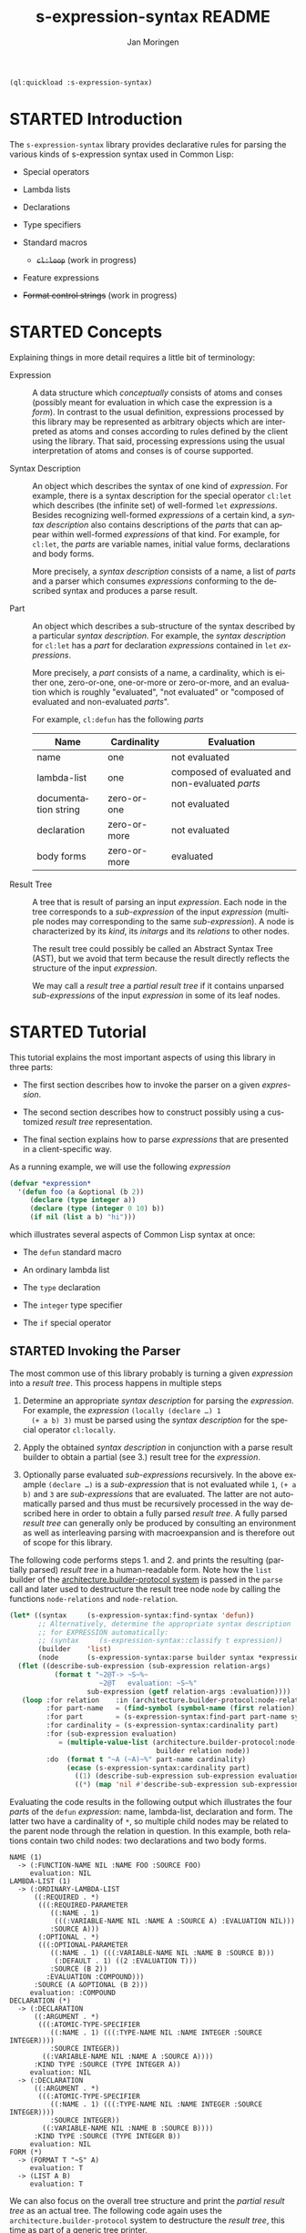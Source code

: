 #+TITLE:    s-expression-syntax README
#+AUTHOR:   Jan Moringen
#+EMAIL:    jmoringe@techfak.uni-bielefeld.de
#+LANGUAGE: en

#+OPTIONS: toc:t num:nil
#+SEQ_TODO: TODO STARTED | DONE

#+BEGIN_SRC lisp :exports both :results silent
  (ql:quickload :s-expression-syntax)
#+END_SRC

* STARTED Introduction

  The ~s-expression-syntax~ library provides declarative rules for
  parsing the various kinds of s-expression syntax used in Common
  Lisp:

  + Special operators

  + Lambda lists

  + Declarations

  + Type specifiers

  + Standard macros

    + +~cl:loop~+ (work in progress)

  + Feature expressions

  + +Format control strings+ (work in progress)

* STARTED Concepts

  Explaining things in more detail requires a little bit of
  terminology:

  + Expression :: A data structure which /conceptually/
       consists of atoms and conses (possibly meant for evaluation in
       which case the expression is a /form/). In contrast to the
       usual definition, expressions processed by this library may be
       represented as arbitrary objects which are interpreted as atoms
       and conses according to rules defined by the client using the
       library. That said, processing expressions using the usual
       interpretation of atoms and conses is of course supported.

  + Syntax Description :: An object which describes the syntax of one
       kind of /expression/. For example, there is a syntax
       description for the special operator ~cl:let~ which describes
       (the infinite set) of well-formed ~let~ /expressions/. Besides
       recognizing well-formed /expressions/ of a certain kind, a
       /syntax description/ also contains descriptions of the /parts/
       that can appear within well-formed /expressions/ of that
       kind. For example, for ~cl:let~, the /parts/ are variable names,
       initial value forms, declarations and body forms.

       More precisely, a /syntax description/ consists of a name, a
       list of /parts/ and a parser which consumes /expressions/
       conforming to the described syntax and produces a parse result.

  + Part :: An object which describes a sub-structure of
       the syntax described by a particular /syntax description/. For
       example, the /syntax description/ for ~cl:let~ has a /part/ for
       declaration /expressions/ contained in ~let~ /expressions/.

       More precisely, a /part/ consists of a name, a cardinality,
       which is either one, zero-or-one, one-or-more or zero-or-more,
       and an evaluation which is roughly "evaluated", "not evaluated"
       or "composed of evaluated and non-evaluated /parts/".

       For example, ~cl:defun~ has the following /parts/

       | Name                 | Cardinality  | Evaluation                                      |
       |----------------------+--------------+-------------------------------------------------|
       | name                 | one          | not evaluated                                   |
       | lambda-list          | one          | composed of evaluated and non-evaluated /parts/ |
       | documentation string | zero-or-one  | not evaluated                                   |
       | declaration          | zero-or-more | not evaluated                                   |
       | body forms           | zero-or-more | evaluated                                       |

  + Result Tree :: A tree that is result of parsing an
       input /expression/. Each node in the tree corresponds to a
       /sub-expression/ of the input /expression/ (multiple nodes may
       corresponding to the same /sub-expression/). A node is
       characterized by its /kind/, its /initargs/ and its /relations/
       to other nodes.

       The result tree could possibly be called an Abstract Syntax
       Tree (AST), but we avoid that term because the result directly
       reflects the structure of the input /expression/.

       We may call a /result tree/ a /partial result tree/ if it
       contains unparsed /sub-expressions/ of the input /expression/
       in some of its leaf nodes.

* STARTED Tutorial

  #+BEGIN_SRC lisp :results none :exports none :session "doc"
    #.(progn
        #1=(ql:quickload '(:s-expression-syntax
                           :architecture.builder-protocol.print-tree))
        '#1#)
  #+END_SRC

  This tutorial explains the most important aspects of using this
  library in three parts:

  + The first section describes how to invoke the parser on a given
    /expression/.

  + The second section describes how to construct possibly using a
    customized /result tree/ representation.

  + The final section explains how to parse /expressions/ that are
    presented in a client-specific way.

  As a running example, we will use the following /expression/

  #+BEGIN_SRC lisp :results silent :exports both
    (defvar *expression*
      '(defun foo (a &optional (b 2))
         (declare (type integer a))
         (declare (type (integer 0 10) b))
         (if nil (list a b) "hi")))
  #+END_SRC

  which illustrates several aspects of Common Lisp syntax at once:

  + The ~defun~ standard macro

  + An ordinary lambda list

  + The ~type~ declaration

  + The ~integer~ type specifier

  + The ~if~ special operator

** STARTED Invoking the Parser

   The most common use of this library probably is turning a given
   /expression/ into a /result tree/. This process happens in multiple
   steps

   1. Determine an appropriate /syntax description/ for parsing the
      /expression/. For example, the /expression/ ~(locally (declare …) 1
      (+ a b) 3)~ must be parsed using the /syntax description/ for the
      special operator ~cl:locally~.

   2. Apply the obtained /syntax description/ in conjunction with a
      parse result builder to obtain a partial (see 3.) result tree
      for the /expression/.

   3. Optionally parse evaluated /sub-expressions/ recursively. In the
      above example ~(declare …)~ is a /sub-expression/ that is not
      evaluated while ~1~, ~(+ a b)~ and ~3~ are /sub-expressions/
      that are evaluated. The latter are not automatically parsed and
      thus must be recursively processed in the way described here in
      order to obtain a fully parsed /result tree/. A fully parsed
      /result tree/ can generally only be produced by consulting an
      environment as well as interleaving parsing with macroexpansion
      and is therefore out of scope for this library.

   The following code performs steps 1. and 2. and prints the
   resulting (partially parsed) /result tree/ in a human-readable
   form. Note how the ~list~ builder of the
   [[https://github.com/scymtym/architecture.builder-protocol][architecture.builder-protocol system]] is passed in the ~parse~ call
   and later used to destructure the result tree node ~node~ by
   calling the functions ~node-relations~ and ~node-relation~.

   #+NAME: simple-parse
   #+BEGIN_SRC lisp :exports both :results output
     (let* ((syntax     (s-expression-syntax:find-syntax 'defun))
            ;; Alternatively, determine the appropriate syntax description
            ;; for EXPRESSION automatically:
            ;; (syntax     (s-expression-syntax::classify t expression))
            (builder    'list)
            (node       (s-expression-syntax:parse builder syntax *expression*)))
       (flet ((describe-sub-expression (sub-expression relation-args)
                (format t "~2@T-> ~S~%~
                           ~2@T   evaluation: ~S~%"
                        sub-expression (getf relation-args :evaluation))))
        (loop :for relation    :in (architecture.builder-protocol:node-relations builder node)
              :for part-name   = (find-symbol (symbol-name (first relation)) (find-package "S-EXPRESSION-SYNTAX"))
              :for part        = (s-expression-syntax:find-part part-name syntax)
              :for cardinality = (s-expression-syntax:cardinality part)
              :for (sub-expression evaluation)
                 = (multiple-value-list (architecture.builder-protocol:node-relation
                                         builder relation node))
              :do  (format t "~A (~A)~%" part-name cardinality)
                   (ecase (s-expression-syntax:cardinality part)
                     ((1) (describe-sub-expression sub-expression evaluation))
                     ((*) (map 'nil #'describe-sub-expression sub-expression evaluation))))))
   #+END_SRC

   Evaluating the code results in the following output which
   illustrates the four /parts/ of the ~defun~ /expression/: name,
   lambda-list, declaration and form. The latter two have a cardinality
   of ~*~, so multiple child nodes may be related to the parent node
   through the relation in question. In this example, both relations
   contain two child nodes: two declarations and two body forms.

   #+RESULTS: simple-parse
   #+begin_example
   NAME (1)
     -> (:FUNCTION-NAME NIL :NAME FOO :SOURCE FOO)
        evaluation: NIL
   LAMBDA-LIST (1)
     -> (:ORDINARY-LAMBDA-LIST
         ((:REQUIRED . *)
          (((:REQUIRED-PARAMETER
             ((:NAME . 1)
              (((:VARIABLE-NAME NIL :NAME A :SOURCE A) :EVALUATION NIL)))
             :SOURCE A)))
          (:OPTIONAL . *)
          (((:OPTIONAL-PARAMETER
             ((:NAME . 1) (((:VARIABLE-NAME NIL :NAME B :SOURCE B)))
              (:DEFAULT . 1) ((2 :EVALUATION T)))
             :SOURCE (B 2))
            :EVALUATION :COMPOUND)))
         :SOURCE (A &OPTIONAL (B 2)))
        evaluation: :COMPOUND
   DECLARATION (*)
     -> (:DECLARATION
         ((:ARGUMENT . *)
          (((:ATOMIC-TYPE-SPECIFIER
             ((:NAME . 1) (((:TYPE-NAME NIL :NAME INTEGER :SOURCE INTEGER))))
             :SOURCE INTEGER))
           ((:VARIABLE-NAME NIL :NAME A :SOURCE A))))
         :KIND TYPE :SOURCE (TYPE INTEGER A))
        evaluation: NIL
     -> (:DECLARATION
         ((:ARGUMENT . *)
          (((:ATOMIC-TYPE-SPECIFIER
             ((:NAME . 1) (((:TYPE-NAME NIL :NAME INTEGER :SOURCE INTEGER))))
             :SOURCE INTEGER))
           ((:VARIABLE-NAME NIL :NAME B :SOURCE B))))
         :KIND TYPE :SOURCE (TYPE INTEGER B))
        evaluation: NIL
   FORM (*)
     -> (FORMAT T "~S" A)
        evaluation: T
     -> (LIST A B)
        evaluation: T
   #+end_example

   We can also focus on the overall tree structure and print the
   /partial result tree/ as an actual tree. The following code again
   uses the =architecture.builder-protocol= system to destructure the
   /result tree/, this time as part of a generic tree printer.

   #+NAME: tree-parse
   #+BEGIN_SRC lisp :exports both :results output
     (let* ((syntax  (s-expression-syntax::classify t *expression*))
            (builder 'list)
            (node    (s-expression-syntax:parse builder syntax *expression*)))
       (let ((*print-case* :downcase))
         (architecture.builder-protocol.print-tree:serialize
          builder node *standard-output*
          :printers (list (cons (lambda (node)
                                  (not (typep node '(cons keyword))))
                                (lambda (depth node stream)
                                  (declare (ignore depth))
                                  (format stream "[UNPARSED ~S]"  node stream)))))))
   #+END_SRC

   Note the unparsed leaf nodes indicated by the ~UNPARSED~ labels.

   #+RESULTS: tree-parse
   #+begin_example
   defun
   │ source: (defun foo (a &optional (b 2))
   │           (declare (type integer a))
   │           (declare (type (integer 0 10) b))
   │           (if nil
   │               (list a b)
   │               "hi"))
   ├─name: function-name
   │   name: foo
   │   source: foo
   ├─lambda-list: ordinary-lambda-list
   │ │ source: (a &optional (b 2))
   │ ├─required: required-parameter
   │ │ │ source: a
   │ │ └─name: variable-name
   │ │     name: a
   │ │     source: a
   │ └─optional: optional-parameter
   │   │ source: (b 2)
   │   ├─name: variable-name
   │   │   name: b
   │   │   source: b
   │   └─default: [UNPARSED 2]
   ├─declaration: declaration
   │ │ kind: type
   │ │ source: (type integer a)
   │ ├─argument: atomic-type-specifier
   │ │ │ source: integer
   │ │ └─name: type-name
   │ │     name: integer
   │ │     source: integer
   │ └─argument: variable-name
   │     name: a
   │     source: a
   ├─declaration: declaration
   │ │ kind: type
   │ │ source: (type (integer 0 10) b)
   │ ├─argument: compound-type-specifier
   │ │ │ source: (integer 0 10)
   │ │ ├─name: type-name
   │ │ │   name: integer
   │ │ │   source: integer
   │ │ ├─argument: [UNPARSED 0]
   │ │ └─argument: [UNPARSED 10]
   │ └─argument: variable-name
   │     name: b
   │     source: b
   └─form: [UNPARSED (if nil
                         (list a b)
                         "hi")]
   #+end_example

** STARTED A detailed Look at Recursive Parsing and Parse Results

   As a final way of looking at the structure of parse results,
   consider the following code which is intended to be evaluated in
   the [[https://common-lisp.net/project/mcclim][McCLIM Listener]] or a similar context. Now, this example is
   longer and more complicated than the previous ones, but on the
   bright side, we will get a graphical representation of parse
   results as well as a concrete illustration of the difference
   between parsed and unparsed /sub-expressions/. Remember that the
   previous examples only parsed the outermost /expression/.

   The strange color choices in the following code are intended to
   ensure that everything is equally readable on light and dark
   backgrounds.

   #+BEGIN_SRC lisp :results silent :exports both
     (defun parsed-p (node)
       (typep node '(cons keyword))) ; hack for recognizing (un)parsed expressions

     ;;; We parse a given expression and format it as a tree. As you can
     ;;; see, we need three helper functions: 1) draw a given node 2)
     ;;; compute the children of a given node 3) draw a relation as an edge
     ;;; between a parent node and a child node.
     (defun format-result-tree (expression stream &key recursive)
       (clim:with-room-for-graphics (stream :first-quadrant nil)
         (let* ((builder      'list)
                (tree         (s-expression-syntax:parse builder t expression))
                (*print-case* :downcase))
           (clim:format-graph-from-root
            (list nil tree :compound nil) ; (RELATION NODE EVALUATION HIGHLIGHTP)
            (node-printer builder) (child-generator builder recursive)
            :arc-drawer #'draw-relation-edge
            :graph-type :directed-graph :merge-duplicates t :orientation :vertical
            :stream stream))))

     (defun node-printer (builder)
       ;; This prints a single result node either as a node kind with a
       ;; tablular display of its initargs if the node is parsed or as a
       ;; "raw" expression if the node is not parsed. Due to the way the
       ;; CLIM graph formatter works, the node is represented as a list
       ;; (RELATION NODE EVALUATION HIGHLIGHT) but this function only
       ;; considers the NODE.
       (lambda (node* stream)
         (destructuring-bind (relation node evaluation highlightp) node*
           (declare (ignore relation))
           (clim:surrounding-output-with-border
               (stream :shape          :rectangle
                       :ink            clim:+gray50+
                       :line-thickness 2
                       :line-dashes    (case evaluation
                                         ((t)   nil)
                                         ((nil) '(8 8))
                                         (t     '(2 2)))
                       :background     (if highlightp
                                           clim:+beige+
                                           clim:+white+))
             (if (parsed-p node)
                 ;; This is a proper result tree node, get its kind and initargs.
                 (let ((kind     (architecture.builder-protocol:node-kind
                                  builder node))
                       (initargs (architecture.builder-protocol:node-initargs
                                  builder node)))
                   (clim:with-drawing-options (stream :text-face :bold)
                     (princ kind stream))
                   (unless (null initargs)
                     (terpri stream)
                     (clim:indenting-output (stream '(1 :character))
                       (clim:with-drawing-options (stream :text-size :small)
                         (clim:formatting-table (stream)
                           (loop :for (key value) :on initargs :by #'cddr
                                 :do (clim:formatting-row (stream)
                                       (clim:formatting-cell (stream :align-y :top)
                                         (princ key stream))
                                       (clim:formatting-cell (stream)
                                         (clim:with-drawing-options (stream :ink         clim:+steel-blue+
                                                                            :text-family :fix)
                                           (prin1 value stream))))))))))
                 ;; NODE is an unparsed part of the original EXPRESSION.
                 (clim:with-drawing-options (stream :ink         clim:+forest-green+
                                                    :text-family :fix
                                                    :text-size   :small)
                   (prin1 node stream)))))))

     (defun child-generator (builder recursive)
       ;; Compute the children of a given node by iterating through all
       ;; relations of that node and collecting all nodes at the "other
       ;; end" of those relations. In order to allow the relation edge
       ;; drawer to label edges with the relation name, we collect children
       ;; in the form (RELATION CHILD EVALUATION HIGHLIGHT).
       (lambda (node*)
         (destructuring-bind (relation node evaluation highlightp) node*
           (declare (ignore relation evaluation highlightp))
           (if (parsed-p node)
               (loop :for relation* :in (architecture.builder-protocol:node-relations
                                         builder node)
                     :for (relation . cardinality) = relation*
                     :for (node-or-nodes relation-arg-or-args)
                        = (multiple-value-list
                           (architecture.builder-protocol:node-relation
                            builder relation* node))
                     :for (nodes relation-args)
                        = (ecase cardinality
                            (1 (list (list node-or-nodes) (list relation-arg-or-args)))
                            (* (list node-or-nodes (or relation-arg-or-args
                                                       (make-list (length node-or-nodes))))))
                     :append (mapcar (lambda (node args)
                                       (list relation
                                             (if (and recursive (eq (getf args :evaluation) t))
                                                 (s-expression-syntax:parse builder t node)
                                                 node)
                                             (getf args :evaluation)
                                             (and recursive (eq (getf args :evaluation) t))))
                                     nodes relation-args))
               '()))))

     (defun draw-relation-edge (stream from-node to-node x1 y1 x2 y2)
       (declare (ignore from-node))
       (destructuring-bind (relation node evaluation highlightp)
           (clim:graph-node-object to-node)
         (declare (ignore node evaluation highlightp))
         (clim:draw-arrow* stream x1 y1 x2 y2
                           :ink clim:+dark-orange+ :head-filled t)
         (clim:draw-text* stream (string-downcase relation)
                          (/ (+ x1 x2) 2) (/ (+ y1 y2) 2)
                          :align-x (if (< x2 x1) :right :left)
                          :ink clim:+dark-orange+ :text-size :smaller)))

   #+END_SRC

   After this preparation we can apply the above graph formatting code
   to our running example which we repeat here for convenience:

   # Export is disabled since :results value code does not work
   #+BEGIN_SRC lisp :results value verbatim :exports none
     *expression*
   #+END_SRC

   #+begin_src lisp
    (defun foo (a &optional (b 2))
      (declare (type integer a))
      (declare (type (integer 0 10) b))
      (if nil
          (list a b)
          "hi"))
   #+end_src

   First, like in the previous examples, we only parse the outermost
   /expression/ and format the result tree:

   #+BEGIN_SRC lisp :results output file :exports both
     (princ
      (enough-namestring
       (mcclim-raster-image:with-output-to-raster-image-file (stream "images/result-tree-one-step.png")
         (format-result-tree *expression* stream :recursive nil))))
   #+END_SRC

   #+RESULTS:
   [[file:images/result-tree-one-step.png]]

   Nodes with solid borders are evaluated, nodes with sparsely dashed
   borders are not evaluated and nodes with densely dashed borders
   have evaluated as well as unevaluated children. Note again how the
   green leaf nodes represent unparsed /sub-expressions/.

   We now repeat the process but this time with recursive parsing of
   /sub-expressions/:

   #+BEGIN_SRC lisp :results output file :exports both
     (princ
      (enough-namestring
       (mcclim-raster-image:with-output-to-raster-image-file (stream "images/result-tree-recursive.png")
         (format-result-tree *expression* stream :recursive t))))
   #+END_SRC

   #+RESULTS:
   [[file:images/result-tree-recursive.png]]

   The highlighted notes have turned from unparsed /sub-expressions/ to
   parsed result nodes compared to the previous example.

** TODO Constructing Parse Results

** TODO Parsing Customized S-Expression Representations

* STARTED External Protocols

  #+BEGIN_SRC lisp :results none :exports none :session "doc"
    #.(progn
        #1=(ql:quickload '(:s-expression-syntax :alexandria :split-sequence))
        '#1#)
    (defun doc (symbol kind)
      (let* ((string  (documentation symbol kind))
             (lines   (split-sequence:split-sequence #\Newline string))
             (trimmed (mapcar (alexandria:curry #'string-left-trim '(#\Space)) lines)))
       (case kind
         (function
          (let ((kind        (class-name (class-of (fdefinition symbol))))
                (lambda-list (sb-introspect:function-lambda-list symbol)))
            (format nil "[~(~A~)] ~(~A~) ~<~{~A~^ ~}~:@>~2%~{~A~^~%~}"
                    kind symbol (list lambda-list) trimmed)))
         (t
          (let* ((class (find-class symbol))
                 (kind  (class-name (class-of class)))
                 (cpl   (remove-if-not
                         (lambda (name) (eq (symbol-package name)
                                            (find-package '#:common-lisp)))
                         (map 'list #'class-name
                              (rest (sb-mop:class-precedence-list class))))))
            (format nil "[~(~A~)] ~(~A~)~%Precedence List: ~{~(~A~)~^, ~}~2%~{~A~^~%~}"
                    kind symbol cpl trimmed))))))
  #+END_SRC

** STARTED Part Protocol

   #+BEGIN_SRC lisp :results value :exports results :session "doc"
     (doc 's-expression-syntax:name 'function)
   #+END_SRC

   #+RESULTS:
   #+begin_example
   name THING

   Return the name of THING.

   If THING is syntax description [...]

   If THING is a part, the name is a symbol which uniquely identifies the
   part within the containing syntax description.
   #+end_example

   #+BEGIN_SRC lisp :results value :exports results :session "doc"
     (doc 's-expression-syntax:cardinality 'function)
   #+END_SRC

   #+RESULTS:
   #+begin_example
   cardinality PART

   Return cardinality of sub-expression(s) described by PART.

   The following values may be returned

   ? The described sub-expression occurs zero or one times in the
   containing expression.

   1 The described sub-expression occurs exactly once in the containing
   expression.

   * The described sub-expression occurs zero or more times in the
   containing expression.
   #+end_example

   #+BEGIN_SRC lisp :results value :exports results :session "doc"
     (doc 's-expression-syntax:evaluation 'function)
   #+END_SRC

   #+RESULTS:
   #+begin_example
   evaluation PART

   Return evaluation semantics of sub-expressions described by PART.
   #+end_example

** STARTED Syntax Description Protocol

   #+BEGIN_SRC lisp :results value :exports results :session "doc"
     (doc 's-expression-syntax:part-not-found-error 'type)
   #+END_SRC

   #+RESULTS:
   #+begin_example
   part-not-found-error
   Precedence List: error, serious-condition, condition, t

   This error is signaled if a specified part cannot be found in a given
   syntax description.
   #+end_example

   #+BEGIN_SRC lisp :results value :exports results :session "doc"
     (doc 's-expression-syntax:name 'function)
   #+END_SRC

   #+RESULTS:
   #+begin_example
   name THING

   Return the name of THING.

   If THING is syntax description that describes a standard special
   operator, macro, class or type, the returned name is the symbol in the
   COMMON-LISP package which names the special operator, macro, class or
   type.

   If THING is a part [...]
   #+end_example

   #+BEGIN_SRC lisp :results value :exports results :session "doc"
     (doc 's-expression-syntax:parts 'function)
   #+END_SRC

   #+RESULTS:
   #+begin_example
   parts CONTAINER

   Return a sequence of parts belonging to CONTAINER.
   #+end_example

   #+BEGIN_SRC lisp :results value :exports results :session "doc"
     (doc 's-expression-syntax:find-part 'function)
   #+END_SRC

   #+RESULTS:
   #+begin_example
   find-part NAME CONTAINER &KEY IF-DOES-NOT-EXIST

   Return the part of CONTAINER named NAME.

   IF-DOES-NOT-EXIST controls the behavior in case a part named NAME does
   not exist in CONTAINER.

   If the value of IF-DOES-NOT-EXIST is a function, that function is
   called with a single argument, a condition of type
   `part-not-found-error'.

   If the value of IF-DOES-NOT-EXIST is not a function, that value is
   returned in place of the missing part.
   #+end_example

** STARTED Syntax Description Repository Protocol

   #+BEGIN_SRC lisp :results value :exports results :session "doc"
     (doc 's-expression-syntax:syntax-not-found-error 'type)
   #+END_SRC

   #+RESULTS:
   #+begin_example
   syntax-not-found-error
   Precedence List: error, serious-condition, condition, t

   This error is signaled if a specified syntax cannot be found.
   #+end_example

   #+BEGIN_SRC lisp :results value :exports results :session "doc"
     (doc 's-expression-syntax:find-syntax 'function)
   #+END_SRC

   #+RESULTS:
   #+begin_example
   find-syntax NAME &KEY IF-DOES-NOT-EXIST

   Return the syntax description named NAME, if any.

   IF-DOES-NOT-EXIST controls the behavior in case a syntax description
   named NAME does not exist. The following values are allowed:

   #'ERROR

   Signal an error if a syntax description named NAME does not exist.

   OBJECT

   Return OBJECT if a syntax description named NAME does not exist.
   #+end_example

** STARTED Parse Protocol

   #+BEGIN_SRC lisp :results value :exports results :session "doc"
     (doc 's-expression-syntax:invalid-syntax-error 'type)
   #+END_SRC

   #+RESULTS:
   #+begin_example
   [condition-class] invalid-syntax-error
   Precedence List: error, serious-condition, condition, t

   NIL
   #+end_example

   #+BEGIN_SRC lisp :results value :exports results :session "doc"
     (doc 's-expression-syntax::classify 'function)
   #+END_SRC

   #+RESULTS:
   #+begin_example
   classify CLIENT EXPRESSION

   Classify EXPRESSION, possibly according to specialized behavior of CLIENT.

   Return a syntax description object that roughly reflects the kind of
   EXPRESSION. Note that a precise classification would have to take into
   account aspects beyond the syntax, such as the environment, to, for
   example, distinguish function and macro application or variable
   references and symbol macro applications. It should always be possible
   to find an appropriate syntax description:

   + If EXPRESSION is a special form, this function returns the syntax
   description for the corresponding special operator.

   + If EXPRESSION is an application of a standard macro, this function
   returns the syntax description for that macro.

   + If EXPRESSION a list not covered by the above cases, this function
   returns the syntax description for a generic (that is, function or
   macro) application. Note that this case also covers invalid
   applications such as (1 2 3).

   + If EXPRESSION is a symbol but not a keyword, this function returns a
   syntax description for a variable reference.

   + If EXPRESSION is any object that is not covered by the above cases,
   this function returns a syntax description for a self-evaluating
   object.
   #+end_example

   #+BEGIN_SRC lisp :results value :exports results :session "doc"
     (doc 's-expression-syntax:parse 'function)
   #+END_SRC

   #+RESULTS:
   #+begin_example
   parse CLIENT SYNTAX EXPRESSION

   Parse EXPRESSION according to SYNTAX, possibly specialized behavior of CLIENT.

   TODO
   #+end_example

# Local Variables:
# eval: (require 'ob-lisp)
# End:
